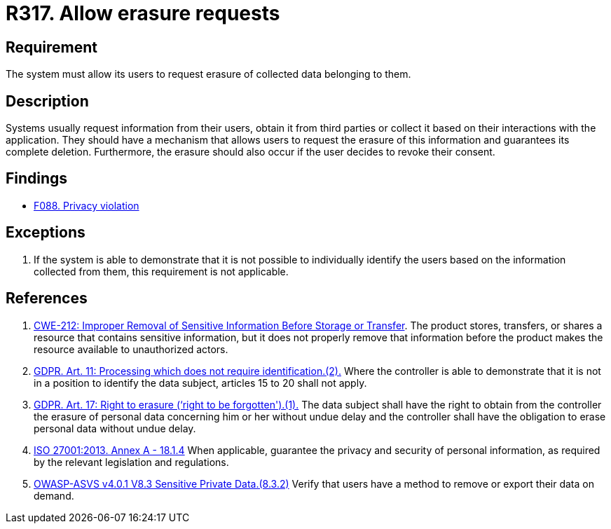 :slug: products/rules/list/317/
:category: privacy
:description: This requirement establishes the importance of allowing users to request the erasure of data belonging to them.
:keywords: Requirement, Security, Data, GDPR, ISO, Erasure, Personal, Rules, Ethical Hacking, Pentesting
:rules: yes

= R317. Allow erasure requests

== Requirement

The system must allow its users
to request erasure of collected data belonging to them.

== Description

Systems usually request information from their users,
obtain it from third parties
or collect it based on their interactions with the application.
They should have a mechanism that allows users to request the erasure of this
information and guarantees its complete deletion.
Furthermore, the erasure should also occur if the user decides to revoke their
consent.

== Findings

* [inner]#link:/products/rules/findings/088/[F088. Privacy violation]#

== Exceptions

. If the system is able to demonstrate that it is not possible to individually
identify the users based on the information collected from them,
this requirement is not applicable.

== References

. [[r1]] link:https://cwe.mitre.org/data/definitions/212.html[CWE-212: Improper Removal of Sensitive Information Before Storage or Transfer].
The product stores, transfers, or shares a resource that contains sensitive
information,
but it does not properly remove that information before the product makes the
resource available to unauthorized actors.

. [[r2]] link:https://gdpr-info.eu/art-11-gdpr/[GDPR. Art. 11: Processing which does not require identification.(2).]
Where the controller is able to demonstrate that it is not in a position to
identify the data subject,
articles 15 to 20 shall not apply.

. [[r3]] link:https://gdpr-info.eu/art-17-gdpr/[GDPR. Art. 17: Right to erasure (‘right to be forgotten').(1).]
The data subject shall have the right to obtain from the controller the erasure
of personal data concerning him or her without undue delay and the controller
shall have the obligation to erase personal data without undue delay.

. [[r4]] link:https://www.iso.org/obp/ui/#iso:std:54534:en[ISO 27001:2013. Annex A - 18.1.4]
When applicable, guarantee the privacy and security of personal information,
as required by the relevant legislation and regulations.

. [[r5]] link:https://owasp.org/www-project-application-security-verification-standard/[OWASP-ASVS v4.0.1
V8.3 Sensitive Private Data.(8.3.2)]
Verify that users have a method to remove or export their data on demand.
